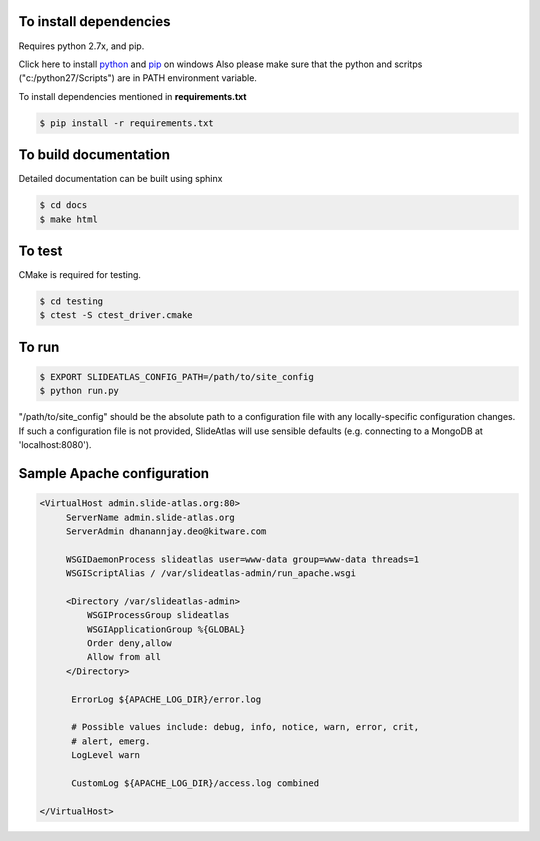 To install dependencies
-----------------------

Requires python 2.7x, and pip.

Click here to install `python <http://www.python.org/download/>`_ and `pip <http://stackoverflow.com/questions/4750806/how-to-install-pip-on-windows>`_ on windows
Also please make sure that the python and scritps ("c:/python27/Scripts") are in PATH environment variable.

To install dependencies mentioned in **requirements.txt**

.. code-block:: none

   $ pip install -r requirements.txt
   

To build documentation
----------------------
Detailed documentation can be built using sphinx

.. code-block:: none

   $ cd docs
   $ make html 

To test
-------

CMake is required for testing.

.. code-block:: none

   $ cd testing
   $ ctest -S ctest_driver.cmake


To run
------

.. code-block:: none

   $ EXPORT SLIDEATLAS_CONFIG_PATH=/path/to/site_config
   $ python run.py

"/path/to/site_config" should be the absolute path to a configuration file with any locally-specific configuration changes.
If such a configuration file is not provided, SlideAtlas will use sensible defaults (e.g. connecting to a MongoDB at 'localhost:8080').

Sample Apache configuration
---------------------------

.. code-block:: none

  <VirtualHost admin.slide-atlas.org:80>
       ServerName admin.slide-atlas.org
       ServerAdmin dhanannjay.deo@kitware.com

       WSGIDaemonProcess slideatlas user=www-data group=www-data threads=1
       WSGIScriptAlias / /var/slideatlas-admin/run_apache.wsgi

       <Directory /var/slideatlas-admin>
           WSGIProcessGroup slideatlas
           WSGIApplicationGroup %{GLOBAL}
           Order deny,allow
           Allow from all
       </Directory>

        ErrorLog ${APACHE_LOG_DIR}/error.log

        # Possible values include: debug, info, notice, warn, error, crit,
        # alert, emerg.
        LogLevel warn

        CustomLog ${APACHE_LOG_DIR}/access.log combined

  </VirtualHost>





